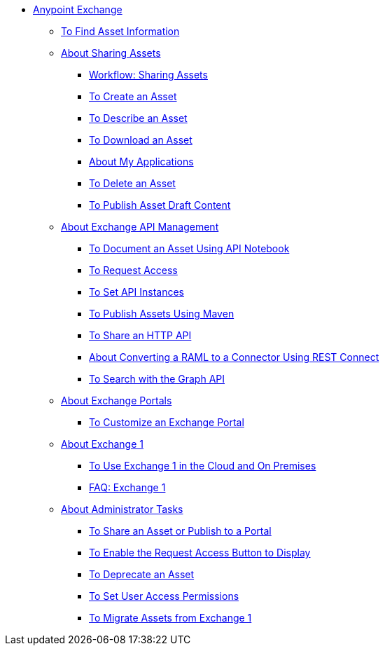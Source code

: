 // Anypoint Exchange ToC

* link:/anypoint-exchange/[Anypoint Exchange]
** link:/anypoint-exchange/to-find-info[To Find Asset Information]
** link:/anypoint-exchange/about-sharing-assets[About Sharing Assets]
*** link:/anypoint-exchange/workflow-sharing-assets[Workflow: Sharing Assets]
*** link:/anypoint-exchange/to-create-an-asset[To Create an Asset]
*** link:/anypoint-exchange/to-describe-an-asset[To Describe an Asset]
*** link:/anypoint-exchange/to-download-an-asset[To Download an Asset]
*** link:/anypoint-exchange/about-my-applications[About My Applications]
*** link:/anypoint-exchange/to-delete-asset[To Delete an Asset]
*** link:/anypoint-exchange/to-publish-an-asset[To Publish Asset Draft Content]
** link:/anypoint-exchange/about-api-use[About Exchange API Management]
*** link:/anypoint-exchange/to-use-api-notebook[To Document an Asset Using API Notebook]
*** link:/anypoint-exchange/to-request-access[To Request Access]
*** link:/anypoint-exchange/to-configure-api-settings[To Set API Instances]
*** link:/anypoint-exchange/to-publish-assets-maven[To Publish Assets Using Maven]
*** link:/anypoint-exchange/to-share-an-http-api[To Share an HTTP API]
*** link:/anypoint-exchange/to-deploy-using-rest-connect[About Converting a RAML to a Connector Using REST Connect]
*** link:/anypoint-exchange/to-search-with-graph-api[To Search with the Graph API]
** link:/anypoint-exchange/about-portals[About Exchange Portals]
*** link:/anypoint-exchange/to-customize-portal[To Customize an Exchange Portal]
** link:/anypoint-exchange/about-exchange1[About Exchange 1]
*** link:/anypoint-exchange/exchange1[To Use Exchange 1 in the Cloud and On Premises]
*** link:/anypoint-exchange/exchange1-faq[FAQ: Exchange 1]
** link:/anypoint-exchange/about-administration-tasks[About Administrator Tasks]
*** link:/anypoint-exchange/to-share-an-asset-with-a-user[To Share an Asset or Publish to a Portal]
*** link:/anypoint-exchange/to-enable-the-request-access-button[To Enable the Request Access Button to Display]
*** link:/anypoint-exchange/to-deprecate-asset[To Deprecate an Asset]
*** link:/anypoint-exchange/to-set-permissions[To Set User Access Permissions]
*** link:/anypoint-exchange/migrate[To Migrate Assets from Exchange 1]
